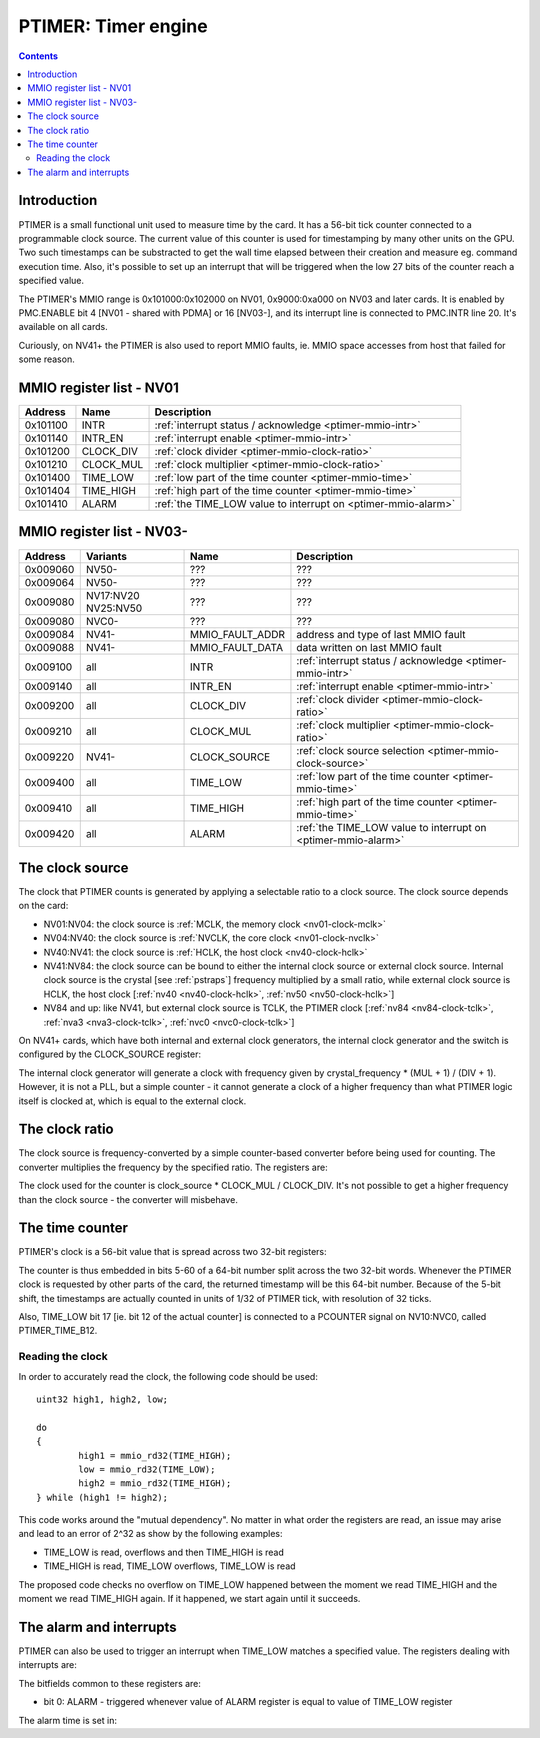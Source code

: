 .. _ptimer:

====================
PTIMER: Timer engine
====================

.. contents::


Introduction
============

PTIMER is a small functional unit used to measure time by the card. It has
a 56-bit tick counter connected to a programmable clock source. The current
value of this counter is used for timestamping by many other units on the GPU.
Two such timestamps can be substracted to get the wall time elapsed between
their creation and measure eg. command execution time. Also, it's possible to
set up an interrupt that will be triggered when the low 27 bits of the counter
reach a specified value.

The PTIMER's MMIO range is 0x101000:0x102000 on NV01, 0x9000:0xa000 on NV03
and later cards. It is enabled by PMC.ENABLE bit 4 [NV01 - shared with PDMA]
or 16 [NV03-], and its interrupt line is connected to PMC.INTR line 20. It's
available on all cards.

Curiously, on NV41+ the PTIMER is also used to report MMIO faults, ie. MMIO
space accesses from host that failed for some reason.

.. todo:: document that some day].


.. _ptimer-mmio-nv01:

MMIO register list - NV01
=========================

======== ========= =============
Address  Name      Description
======== ========= =============
0x101100 INTR      :ref:`interrupt status / acknowledge <ptimer-mmio-intr>`
0x101140 INTR_EN   :ref:`interrupt enable <ptimer-mmio-intr>`
0x101200 CLOCK_DIV :ref:`clock divider <ptimer-mmio-clock-ratio>`
0x101210 CLOCK_MUL :ref:`clock multiplier <ptimer-mmio-clock-ratio>`
0x101400 TIME_LOW  :ref:`low part of the time counter <ptimer-mmio-time>`
0x101404 TIME_HIGH :ref:`high part of the time counter <ptimer-mmio-time>`
0x101410 ALARM     :ref:`the TIME_LOW value to interrupt on <ptimer-mmio-alarm>`
======== ========= =============


.. _ptimer-mmio-nv03:

MMIO register list - NV03-
==========================

======== ========= =============== =============
Address  Variants  Name            Description
======== ========= =============== =============
0x009060 NV50-     ???             ???
0x009064 NV50-     ???             ???
0x009080 NV17:NV20 ???             ???
         NV25:NV50               
0x009080 NVC0-     ???             ???
0x009084 NV41-     MMIO_FAULT_ADDR address and type of last MMIO fault
0x009088 NV41-     MMIO_FAULT_DATA data written on last MMIO fault
0x009100 all       INTR            :ref:`interrupt status / acknowledge <ptimer-mmio-intr>`
0x009140 all       INTR_EN         :ref:`interrupt enable <ptimer-mmio-intr>`
0x009200 all       CLOCK_DIV       :ref:`clock divider <ptimer-mmio-clock-ratio>`
0x009210 all       CLOCK_MUL       :ref:`clock multiplier <ptimer-mmio-clock-ratio>`
0x009220 NV41-     CLOCK_SOURCE    :ref:`clock source selection <ptimer-mmio-clock-source>`
0x009400 all       TIME_LOW        :ref:`low part of the time counter <ptimer-mmio-time>`
0x009410 all       TIME_HIGH       :ref:`high part of the time counter <ptimer-mmio-time>`
0x009420 all       ALARM           :ref:`the TIME_LOW value to interrupt on <ptimer-mmio-alarm>`
======== ========= =============== =============

.. todo:: figure out 9060-9080
.. todo:: document MMIO_FAULT_*


.. _ptimer-mmio-clock-source:

The clock source
================

The clock that PTIMER counts is generated by applying a selectable ratio to
a clock source. The clock source depends on the card:

- NV01:NV04: the clock source is :ref:`MCLK, the memory clock <nv01-clock-mclk>`
- NV04:NV40: the clock source is :ref:`NVCLK, the core clock <nv01-clock-nvclk>`
- NV40:NV41: the clock source is :ref:`HCLK, the host clock <nv40-clock-hclk>`
- NV41:NV84: the clock source can be bound to either the internal clock source
  or external clock source. Internal clock source is the crystal
  [see :ref:`pstraps`] frequency multiplied by a small ratio, while external
  clock source is HCLK, the host clock [:ref:`nv40 <nv40-clock-hclk>`,
  :ref:`nv50 <nv50-clock-hclk>`]
- NV84 and up: like NV41, but external clock source is TCLK, the PTIMER clock
  [:ref:`nv84 <nv84-clock-tclk>`, :ref:`nva3 <nva3-clock-tclk>`,
  :ref:`nvc0 <nvc0-clock-tclk>`]

On NV41+ cards, which have both internal and external clock generators, the
internal clock generator and the switch is configured by the CLOCK_SOURCE
register:

.. reg:: 32 ptimer-clock-source clock source selection
   MMIO 0x009220: CLOCK_SOURCE [NV41-]

   - bits 0-7: INTERNAL_MUL - specifies the multiplier of internal clock
     generator minus 1
   - bits 8-11: INTERNAL_DIV - specifies the divisor of internal clock
     generator minus 1
   - bit 16: SELECT - if 0, internal clock source used, if 1 external source
     used

The internal clock generator will generate a clock with frequency given by
crystal_frequency * (MUL + 1) / (DIV + 1). However, it is not
a PLL, but a simple counter - it cannot generate a clock of a higher frequency
than what PTIMER logic itself is clocked at, which is equal to the external
clock.


.. _ptimer-mmio-clock-ratio:

The clock ratio
===============

The clock source is frequency-converted by a simple counter-based converter
before being used for counting. The converter multiplies the frequency by
the specified ratio. The registers are:

.. reg:: 32 ptimer-clock-div clock divider
   MMIO 0x101200: CLOCK_DIV [NV01:NV03]
   MMIO 0x009200: CLOCK_DIV [NV03-]

   - bits 0-15: clock divider - should not be 0

.. reg:: 32 ptimer-clock-mul clock multiplier
   MMIO 0x101210: CLOCK_MUL [NV01:NV03]
   MMIO 0x009210: CLOCK_MUL [NV03-]

   - bits 0-15: clock multiplier - has to be between 0 and the clock divider,
     0 stops the counter entirely

The clock used for the counter is clock_source * CLOCK_MUL / CLOCK_DIV. It's
not possible to get a higher frequency than the clock source - the converter
will misbehave.


.. _ptimer-mmio-time:
.. _ptimer-perf-time-b12:

The time counter
================

PTIMER's clock is a 56-bit value that is spread across two 32-bit registers:

.. reg:: 32 ptimer-time-low low part of the time counter
   MMIO 0x101400: TIME_LOW [NV01:NV03]
   MMIO 0x009400: TIME_LOW [NV03-]

   - bits 5-31: low 27 bits of the counter
   - bits 0-4: always 0

.. reg:: 32 ptimer-time-high high part of the time counter
   MMIO 0x101404: TIME_HIGH [NV01:NV03]
   MMIO 0x009410: TIME_HIGH [NV03-]

   - bits 0-28: high 29 bits of the counter
   - bits 29-31: always 0

The counter is thus embedded in bits 5-60 of a 64-bit number split across the
two 32-bit words. Whenever the PTIMER clock is requested by other parts of the
card, the returned timestamp will be this 64-bit number. Because of the 5-bit
shift, the timestamps are actually counted in units of 1/32 of PTIMER tick,
with resolution of 32 ticks.

Also, TIME_LOW bit 17 [ie. bit 12 of the actual counter] is connected to
a PCOUNTER signal on NV10:NVC0, called PTIMER_TIME_B12.


Reading the clock
-----------------

In order to accurately read the clock, the following code should be used::

	uint32 high1, high2, low;

	do
	{
		high1 = mmio_rd32(TIME_HIGH);
		low = mmio_rd32(TIME_LOW);
		high2 = mmio_rd32(TIME_HIGH);
	} while (high1 != high2);

This code works around the "mutual dependency". No matter in what order the
registers are read, an issue may arise and lead to an error of 2^32 as show by
the following examples:

- TIME_LOW is read, overflows and then TIME_HIGH is read
- TIME_HIGH is read, TIME_LOW overflows, TIME_LOW is read

The proposed code checks no overflow on TIME_LOW happened between the moment we
read TIME_HIGH and the moment we read TIME_HIGH again. If it happened, we start
again until it succeeds.


.. _ptimer-intr:
.. _ptimer-mmio-intr:
.. _ptimer-mmio-alarm:

The alarm and interrupts
========================

PTIMER can also be used to trigger an interrupt when TIME_LOW matches
a specified value. The registers dealing with interrupts are:

.. reg:: 32 ptimer-intr interrupt status/acknowledge
   MMIO 0x101100: INTR [NV01:NV03]
   MMIO 0x009100: INTR [NV03-]

   Status of interrupts generated by PTIMER. On read, returns 1 for bits
   corresponding to pending interrupts. On write, if 1 is written to a bit,
   its interrupt gets cleared, if 0 is written nothing happens.

.. reg:: 32 ptimer-intr-enable interrupt enable
   MMIO 0x101140: INTR_EN [NV01:NV03]
   MMIO 0x009140: INTR_EN [NV03-]

   Interrupt enable bitmask. Set to enable, clear to disable. Interrupts that
   are masked will still show up in INTR when they're triggered, but won't
   cause the PTIMER interrupt line to go active.

The bitfields common to these registers are:

- bit 0: ALARM - triggered whenever value of ALARM register is equal to value
  of TIME_LOW register

The alarm time is set in:

.. reg:: 32 ptimer-alarm the TIME_LOW value to interrupt on
   MMIO 0x101410: ALARM [NV01:NV03]
   MMIO 0x009420: ALARM [NV03-]

   - bits 5-31: alarm time - when this equals the value of bits 5-31 of TIME_LOW,
     the ALARM interrupt will be triggered
   - bits 0-4: always 0
